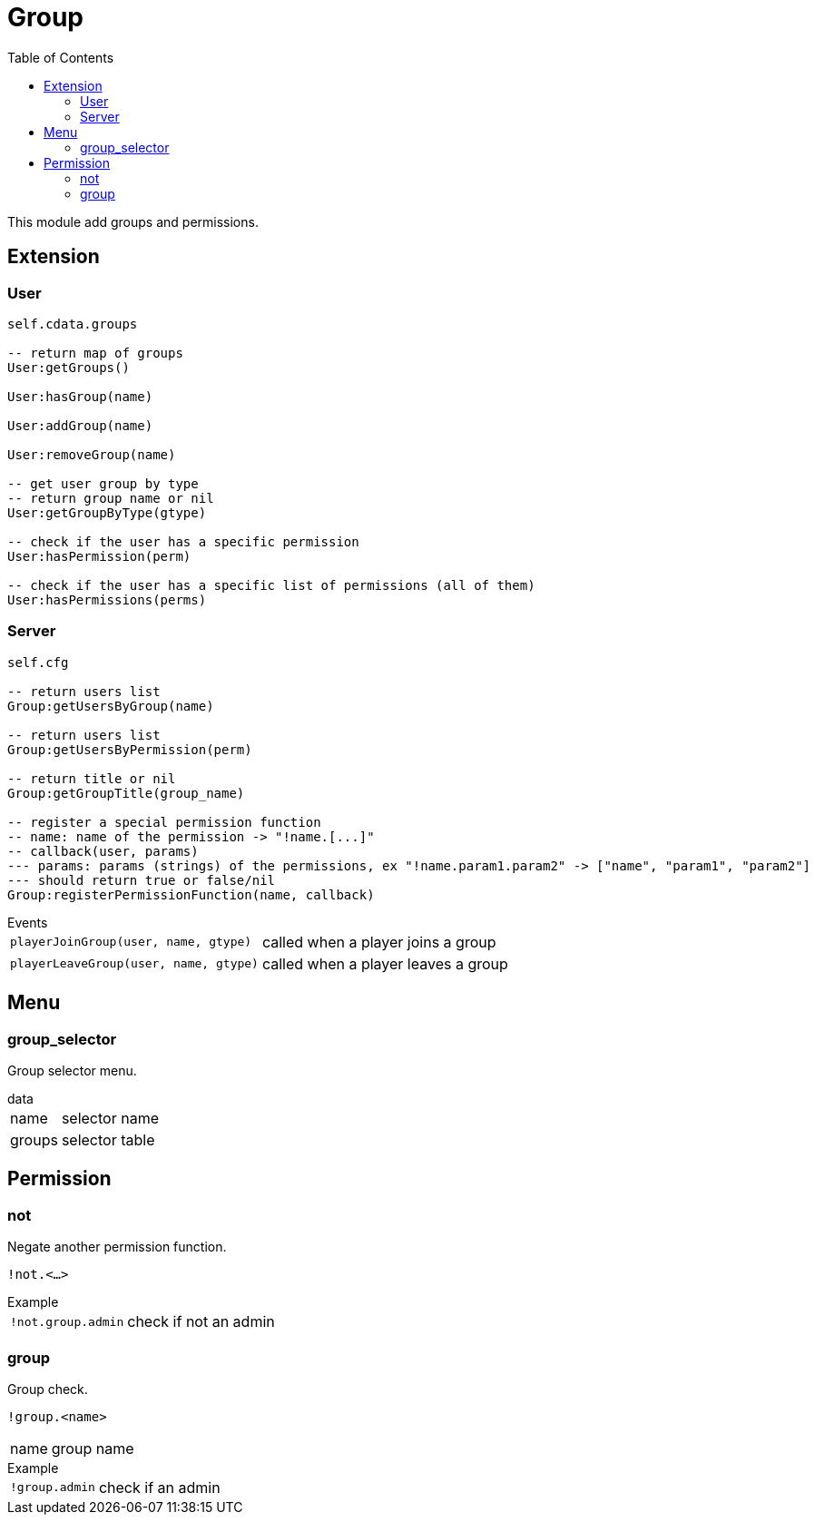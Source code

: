 ifdef::env-github[]
:tip-caption: :bulb:
:note-caption: :information_source:
:important-caption: :heavy_exclamation_mark:
:caution-caption: :fire:
:warning-caption: :warning:
endif::[]
:toc: left
:toclevels: 5

= Group

This module add groups and permissions.

== Extension

=== User

[source,lua]
----
self.cdata.groups

-- return map of groups
User:getGroups()

User:hasGroup(name)

User:addGroup(name)

User:removeGroup(name)

-- get user group by type
-- return group name or nil
User:getGroupByType(gtype)

-- check if the user has a specific permission
User:hasPermission(perm)

-- check if the user has a specific list of permissions (all of them)
User:hasPermissions(perms)
----

=== Server

[source,lua]
----
self.cfg

-- return users list
Group:getUsersByGroup(name)

-- return users list
Group:getUsersByPermission(perm)

-- return title or nil
Group:getGroupTitle(group_name)

-- register a special permission function
-- name: name of the permission -> "!name.[...]"
-- callback(user, params) 
--- params: params (strings) of the permissions, ex "!name.param1.param2" -> ["name", "param1", "param2"]
--- should return true or false/nil
Group:registerPermissionFunction(name, callback)
----

.Events
[horizontal]
`playerJoinGroup(user, name, gtype)`:: called when a player joins a group
`playerLeaveGroup(user, name, gtype)`:: called when a player leaves a group

== Menu

=== group_selector

Group selector menu.

[horizontal]
.data
name:: selector name
groups:: selector table

== Permission

=== not

Negate another permission function.

`!not.<...>`

.Example
[horizontal]
`!not.group.admin`:: check if not an admin

=== group

Group check.

`!group.<name>`

[horizontal]
name:: group name

.Example
[horizontal]
`!group.admin`:: check if an admin
